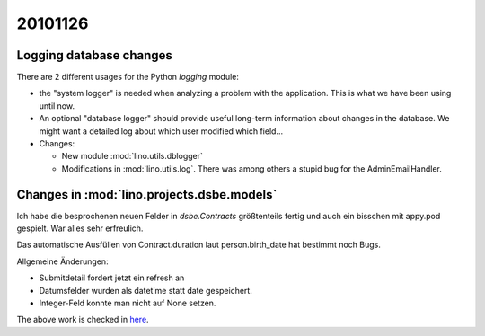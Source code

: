 20101126
========

Logging database changes
------------------------

There are 2 different usages for 
the Python `logging` module: 

- the "system logger" is needed when analyzing a 
  problem with the application. This is what we have 
  been using until now.

- An optional "database logger" should provide useful 
  long-term information about changes in the database. 
  We might want a detailed log about 
  which user modified which field...

- Changes:

  - New module :mod:`lino.utils.dblogger`

  - Modifications in :mod:`lino.utils.log`. 
    There was among others a stupid bug for the AdminEmailHandler.


Changes in :mod:`lino.projects.dsbe.models`
--------------------------------------------

Ich habe die besprochenen neuen Felder in `dsbe.Contracts` größtenteils 
fertig und auch ein bisschen mit appy.pod gespielt. War alles sehr erfreulich.

Das automatische Ausfüllen von Contract.duration laut person.birth_date 
hat bestimmt noch Bugs.

Allgemeine Änderungen: 

- Submitdetail fordert jetzt ein refresh an
- Datumsfelder wurden als datetime statt date gespeichert.
- Integer-Feld konnte man nicht auf None setzen.


The above work is checked in 
`here <http://code.google.com/p/lino/source/detail?r=46ecd1ec43436a964f77e91a794f2ab0553d9252>`_.
